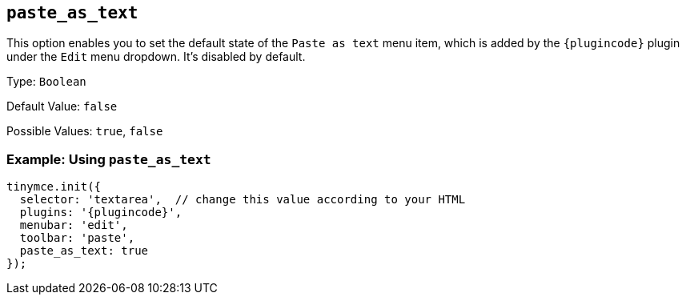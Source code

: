 [[paste_as_text]]
== `+paste_as_text+`

This option enables you to set the default state of the `+Paste as text+` menu item, which is added by the `{plugincode}` plugin under the `+Edit+` menu dropdown. It's disabled by default.

Type: `+Boolean+`

Default Value: `+false+`

Possible Values: `+true+`, `+false+`

=== Example: Using `+paste_as_text+`

[source,js,subs="attributes+"]
----
tinymce.init({
  selector: 'textarea',  // change this value according to your HTML
  plugins: '{plugincode}',
  menubar: 'edit',
  toolbar: 'paste',
  paste_as_text: true
});
----
